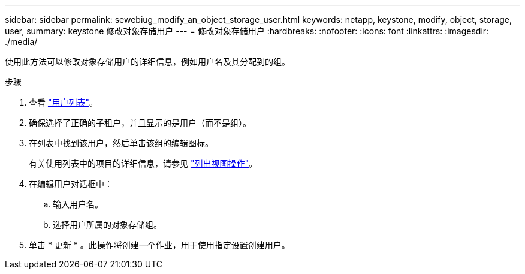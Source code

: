 ---
sidebar: sidebar 
permalink: sewebiug_modify_an_object_storage_user.html 
keywords: netapp, keystone, modify, object, storage, user, 
summary: keystone 修改对象存储用户 
---
= 修改对象存储用户
:hardbreaks:
:nofooter: 
:icons: font
:linkattrs: 
:imagesdir: ./media/


[role="lead"]
使用此方法可以修改对象存储用户的详细信息，例如用户名及其分配到的组。

.步骤
. 查看 link:sewebiug_view_a_list_of_users.html#view-a-list-of-users["用户列表"]。
. 确保选择了正确的子租户，并且显示的是用户（而不是组）。
. 在列表中找到该用户，然后单击该组的编辑图标。
+
有关使用列表中的项目的详细信息，请参见 link:sewebiug_netapp_service_engine_web_interface_overview.html#list-view["列出视图操作"]。

. 在编辑用户对话框中：
+
.. 输入用户名。
.. 选择用户所属的对象存储组。


. 单击 * 更新 * 。此操作将创建一个作业，用于使用指定设置创建用户。

